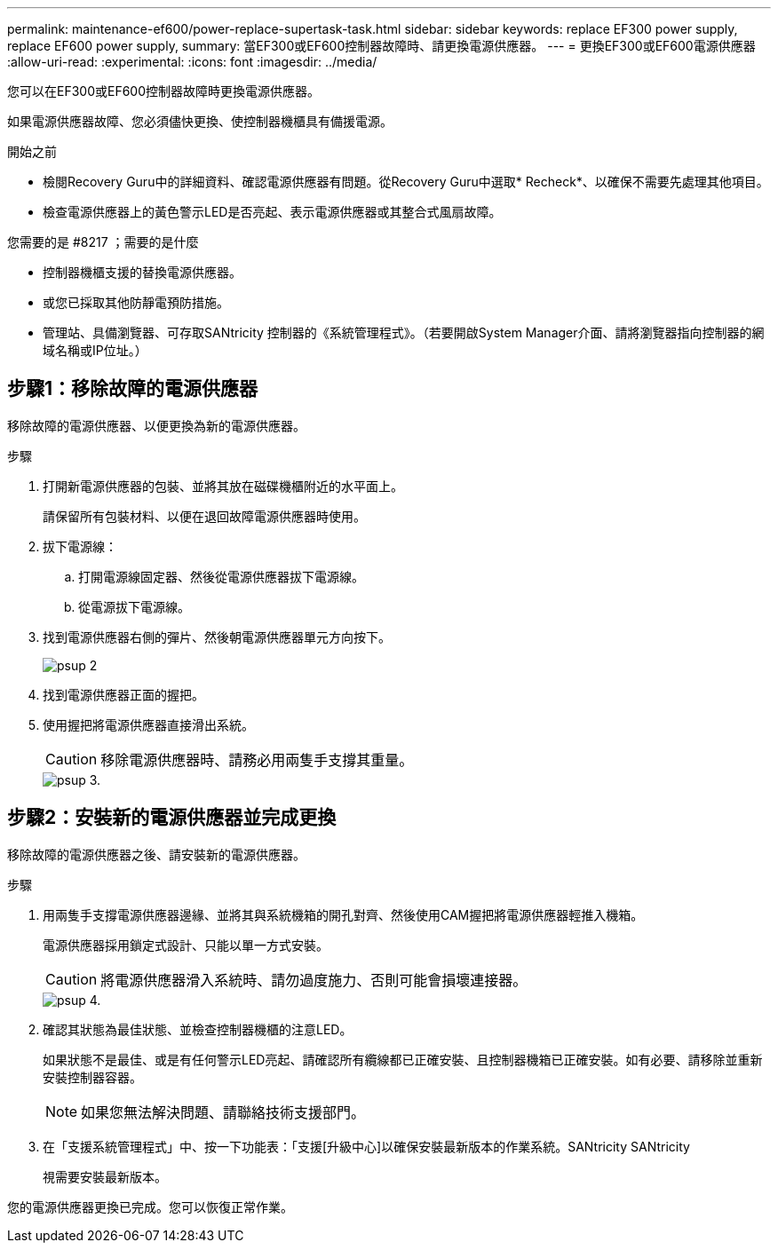 ---
permalink: maintenance-ef600/power-replace-supertask-task.html 
sidebar: sidebar 
keywords: replace EF300 power supply, replace EF600 power supply, 
summary: 當EF300或EF600控制器故障時、請更換電源供應器。 
---
= 更換EF300或EF600電源供應器
:allow-uri-read: 
:experimental: 
:icons: font
:imagesdir: ../media/


[role="lead"]
您可以在EF300或EF600控制器故障時更換電源供應器。

如果電源供應器故障、您必須儘快更換、使控制器機櫃具有備援電源。

.開始之前
* 檢閱Recovery Guru中的詳細資料、確認電源供應器有問題。從Recovery Guru中選取* Recheck*、以確保不需要先處理其他項目。
* 檢查電源供應器上的黃色警示LED是否亮起、表示電源供應器或其整合式風扇故障。


.您需要的是 #8217 ；需要的是什麼
* 控制器機櫃支援的替換電源供應器。
* 或您已採取其他防靜電預防措施。
* 管理站、具備瀏覽器、可存取SANtricity 控制器的《系統管理程式》。（若要開啟System Manager介面、請將瀏覽器指向控制器的網域名稱或IP位址。）




== 步驟1：移除故障的電源供應器

移除故障的電源供應器、以便更換為新的電源供應器。

.步驟
. 打開新電源供應器的包裝、並將其放在磁碟機櫃附近的水平面上。
+
請保留所有包裝材料、以便在退回故障電源供應器時使用。

. 拔下電源線：
+
.. 打開電源線固定器、然後從電源供應器拔下電源線。
.. 從電源拔下電源線。


. 找到電源供應器右側的彈片、然後朝電源供應器單元方向按下。
+
image::../media/psup_2.png[psup 2]

. 找到電源供應器正面的握把。
. 使用握把將電源供應器直接滑出系統。
+

CAUTION: 移除電源供應器時、請務必用兩隻手支撐其重量。

+
image::../media/psup_3.png[psup 3.]





== 步驟2：安裝新的電源供應器並完成更換

移除故障的電源供應器之後、請安裝新的電源供應器。

.步驟
. 用兩隻手支撐電源供應器邊緣、並將其與系統機箱的開孔對齊、然後使用CAM握把將電源供應器輕推入機箱。
+
電源供應器採用鎖定式設計、只能以單一方式安裝。

+

CAUTION: 將電源供應器滑入系統時、請勿過度施力、否則可能會損壞連接器。

+
image::../media/psup_4.png[psup 4.]

. 確認其狀態為最佳狀態、並檢查控制器機櫃的注意LED。
+
如果狀態不是最佳、或是有任何警示LED亮起、請確認所有纜線都已正確安裝、且控制器機箱已正確安裝。如有必要、請移除並重新安裝控制器容器。

+

NOTE: 如果您無法解決問題、請聯絡技術支援部門。

. 在「支援系統管理程式」中、按一下功能表：「支援[升級中心]以確保安裝最新版本的作業系統。SANtricity SANtricity
+
視需要安裝最新版本。



您的電源供應器更換已完成。您可以恢復正常作業。
